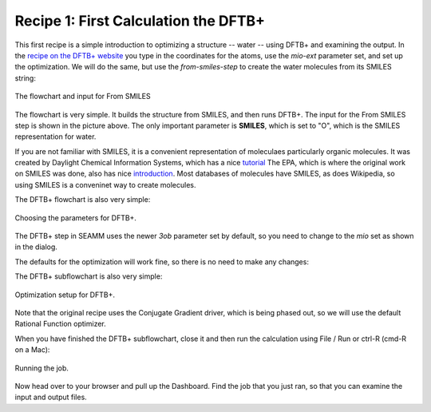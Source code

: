 Recipe 1: First Calculation the DFTB+
-------------------------------------

This first recipe is a simple introduction to optimizing a structure -- water -- using
DFTB+ and examining the output. In the `recipe on the DFTB+ website
<https://dftbplus-recipes.readthedocs.io/en/latest/basics/firstcalc.html>`_ you type in
the coordinates for the atoms, use the `mio-ext` parameter set, and set up the
optimization. We will do the same, but use the `from-smiles-step` to create the water
molecules from its SMILES string:

.. figure:: images/recipe_1_flowchart.png
   :align: center
   :alt: The flowchart and From SMILES input
   
   The flowchart and input for From SMILES

The flowchart is very simple. It builds the structure from SMILES, and then runs
DFTB+. The input for the From SMILES step is shown in the picture above. The only
important parameter is **SMILES**, which is set to "O", which is the SMILES
representation for water.

If you are not familiar with SMILES, it is a convenient representation of moleculaes
particularly organic molecules. It was created by Daylight Chemical Information Systems,
which has a nice `tutorial
<https://www.daylight.com/dayhtml_tutorials/languages/smiles/index.html>`_ The EPA,
which is where the original work on SMILES was done, also has nice `introduction
<https://archive.epa.gov/med/med_archive_03/web/html/smiles.html>`_. Most databases of
molecules have SMILES, as does Wikipedia, so using SMILES is a conveninet way to create
molecules. 

The DFTB+ flowchart is also very simple:

.. figure:: images/recipe_1_parameters.png
   :align: center
   :alt: Choosing the parameters for DFTB+
   
   Choosing the parameters for DFTB+.

The DFTB+ step in SEAMM uses the newer `3ob` parameter set by default, so you need to
change to the `mio` set as shown in the dialog.

The defaults for the optimization will work fine, so there is no need to make any
changes:

The DFTB+ subflowchart is also very simple:

.. figure:: images/recipe_1_optimization.png
   :align: center
   :alt: Optimization setup for DFTB+
   
   Optimization setup for DFTB+.

Note that the original recipe uses the Conjugate Gradient driver, which is being phased
out, so we will use the default Rational Function optimizer.

When you have finished the DFTB+ subflowchart, close it and then run the calculation
using File / Run or ctrl-R (cmd-R on a Mac):

.. figure:: images/recipe_1_run.png
   :align: center
   :alt: Running the job
   
   Running the job.

Now head over to your browser and pull up the Dashboard. Find the job that you just ran,
so that you can examine the input and output files.
